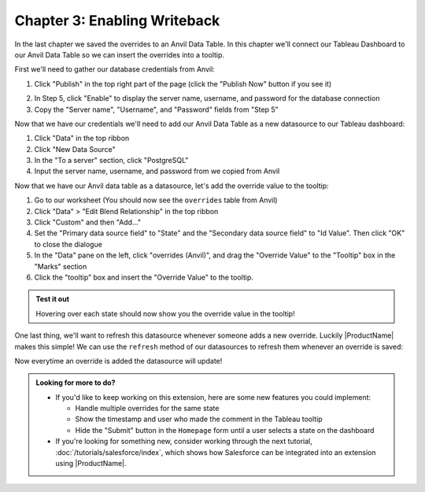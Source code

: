Chapter 3: Enabling Writeback
=============================

In the last chapter we saved the overrides to an Anvil Data Table. In this chapter we'll connect our Tableau Dashboard to our Anvil Data Table so we can insert the overrides into a tooltip.

First we'll need to gather our database credentials from Anvil:

1. Click "Publish" in the top right part of the page (click the "Publish Now" button if you see it)

.. image:: media/publish_button.PNG

2. In Step 5, click "Enable" to display the server name, username, and password for the database connection

3. Copy the "Server name", "Username", and "Password" fields from "Step 5"

.. image:: media/anvil_password.PNG


Now that we have our credentials we'll need to add our Anvil Data Table as a new datasource to our Tableau dashboard:

.. dropdown::
    :open:

    .. image:: media/add_data_source.gif

1. Click "Data" in the top ribbon
2. Click "New Data Source"
3. In the "To a server" section, click "PostgreSQL"
4. Input the server name, username, and password from we copied from Anvil

Now that we have our Anvil data table as a datasource, let's add the override value to the tooltip:

.. dropdown::
    :open:

    .. image:: media/add_tooltip.gif

1. Go to our worksheet (You should now see the ``overrides`` table from Anvil)
2. Click "Data" > "Edit Blend Relationship" in the top ribbon
3. Click "Custom" and then "Add..."
4. Set the "Primary data source field" to "State" and the "Secondary data source field" to "Id Value". Then click "OK" to close the dialogue
5. In the "Data" pane on the left, click "overrides (Anvil)", and drag the "Override Value" to the "Tooltip" box in the "Marks" section
6. Click the "tooltip" box and insert the "Override Value" to the tooltip.

.. admonition:: Test it out

    Hovering over each state should now show you the override value in the tooltip!

One last thing, we'll want to refresh this datasource whenever someone adds a new override. Luckily |ProductName| makes this simple! We can use the ``refresh`` method of our datasources to refresh them whenever an override is saved:

.. dropdown:: ``Homepage`` code
    :open:

    .. code-block:: python
      :linenos:
      :emphasize-lines: 47-49

      from ._anvil_designer import HomepageTemplate
      import anvil
      from anvil.tables import app_tables
      from datetime import datetime

      from tableau_extension.api import get_dashboard
      from tableau_extension import dialogs

      class Homepage(HomepageTemplate):
        def __init__(self, **properties):
          self.dashboard = get_dashboard()
          self.repeating_panel_1.items = app_tables.overrides.search()
          self.init_components(**properties)

        @property
        def worksheet(self):
          # Here we use the settings we configured to dynamically get the worksheet
          return self.dashboard.get_worksheet(self.dashboard.settings['worksheet'])

        def btn_configure_click(self, **event_args):
          dialogs.show_form('configure_form', width=900, height=900)
          self.refresh_data_bindings()

        def btn_submit_click(self, **event_args):
          # If the user hasn't filled out the override and comment fields
          # and if they haven't selected anything, return
          if not all([
            self.text_box_override.text,
            self.text_box_comment.text,
            self.worksheet.get_selected_marks()[0]
          ]):
            return

          selected_record = self.worksheet.get_selected_marks()[0]

          app_tables.overrides.add_row(
            id_value = selected_record[self.dashboard.settings['id_field']],
            id_field = self.dashboard.settings['id_field'],
            override_field = self.dashboard.settings['override_field'],
            override_value = self.text_box_override.text,
            who = selected_record[self.dashboard.settings['username']],
            comment = self.text_box_comment.text,
            on = datetime.now()
          )
          self.repeating_panel_1.items = app_tables.overrides.search()

          # Refresh the datasources in our dashboard
          for ds in self.dashboard.datasources:
            ds.refresh()

          anvil.Notification('Override saved!').show()

          # Reset our text boxes
          self.text_box_comment.text = ''
          self.text_box_override.text = None

Now everytime an override is added the datasource will update!

.. dropdown::
    :open:

    .. image:: media/finished_product.gif

.. admonition:: Looking for more to do?

  * If you'd like to keep working on this extension, here are some new features you could implement:

    * Handle multiple overrides for the same state
    * Show the timestamp and user who made the comment in the Tableau tooltip
    * Hide the "Submit" button in the ``Homepage`` form until a user selects a state on the dashboard

  * If you're looking for something new, consider working through the next tutorial, :doc:`/tutorials/salesforce/index`, which shows how Salesforce can be integrated into an extension using |ProductName|.
